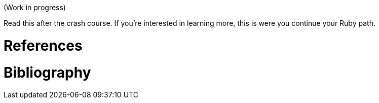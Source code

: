 (Work in progress)

Read this after the crash course. If you're interested in learning more, this
is were you continue your Ruby path.

= References
= Bibliography
